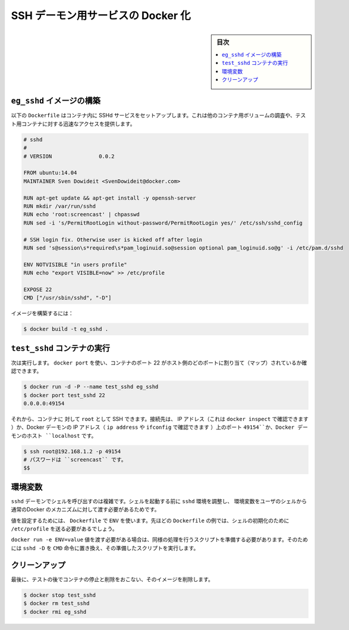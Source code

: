 .. -*- coding: utf-8 -*-
.. URL: https://docs.docker.com/engine/extend/examples/running_ssh_service/
.. SOURCE: https://github.com/docker/docker/blob/master/docs/examples/running_ssh_service.md
   doc version: 1.10
      https://github.com/docker/docker/commits/master/docs/examples/running_ssh_service.md
.. check date: 2016/02/15
.. ---------------------------------------------------------------

.. Dockerizing an SSH daemon service

.. _dockerizing-a-ssh-service

=======================================
SSH デーモン用サービスの Docker 化
=======================================

.. sidebar:: 目次

   .. contents:: 
       :depth: 3
       :local:

.. Build an eg_sshd image

.. _build-an-eg-sshd-image:

``eg_sshd`` イメージの構築
==============================

.. The following Dockerfile sets up an SSHd service in a container that you can use to connect to and inspect other container’s volumes, or to get quick access to a test container.

以下の ``Dockerfile`` はコンテナ内に SSHd サービスをセットアップします。これは他のコンテナ用ボリュームの調査や、テスト用コンテナに対する迅速なアクセスを提供します。

.. code-block:: bash

   # sshd
   #
   # VERSION               0.0.2
   
   FROM ubuntu:14.04
   MAINTAINER Sven Dowideit <SvenDowideit@docker.com>
   
   RUN apt-get update && apt-get install -y openssh-server
   RUN mkdir /var/run/sshd
   RUN echo 'root:screencast' | chpasswd
   RUN sed -i 's/PermitRootLogin without-password/PermitRootLogin yes/' /etc/ssh/sshd_config
   
   # SSH login fix. Otherwise user is kicked off after login
   RUN sed 's@session\s*required\s*pam_loginuid.so@session optional pam_loginuid.so@g' -i /etc/pam.d/sshd
   
   ENV NOTVISIBLE "in users profile"
   RUN echo "export VISIBLE=now" >> /etc/profile
   
   EXPOSE 22
   CMD ["/usr/sbin/sshd", "-D"]

.. Build the image using:

イメージを構築するには：

.. code-block:: bash

   $ docker build -t eg_sshd .

.. Run a test_sshd container

.. _run-a-test-sshd-container:

``test_sshd`` コンテナの実行
==============================

.. Then run it. You can then use docker port to find out what host port the container’s port 22 is mapped to:

次は実行します。 ``docker port`` を使い、コンテナのポート 22 がホスト側のどのポートに割り当て（マップ）されているか確認できます。

.. code-block:: bash

   $ docker run -d -P --name test_sshd eg_sshd
   $ docker port test_sshd 22
   0.0.0.0:49154

.. And now you can ssh as root on the container’s IP address (you can find it with docker inspect) or on port 49154 of the Docker daemon’s host IP address (ip address or ifconfig can tell you that) or localhost if on the Docker daemon host:

それから、コンテナに 対して ``root`` として SSH できます。接続先は、 IP アドレス（これは ``docker inspect`` で確認できます ）か、Docker デーモンの IP アドレス（ ``ip address`` や ``ifconfig`` で確認できます ）上のポート ``49154``か、Docker デーモンのホスト ``localhost`` です。 

.. code-block:: bash

   $ ssh root@192.168.1.2 -p 49154
   # パスワードは ``screencast`` です。
   $$

.. Environment variables

.. _ssh-environment-variables:

環境変数
==========

.. Using the sshd daemon to spawn shells makes it complicated to pass environment variables to the user’s shell via the normal Docker mechanisms, as sshd scrubs the environment before it starts the shell.

``sshd`` デーモンでシェルを呼び出すのは複雑です。シェルを起動する前に ``sshd`` 環境を調整し、 環境変数をユーザのシェルから通常のDocker のメカニズムに対して渡す必要があるためです。

.. If you’re setting values in the Dockerfile using ENV, you’ll need to push them to a shell initialization file like the /etc/profile example in the Dockerfile above.

値を設定するためには、 ``Dockerfile`` で ``ENV`` を使います。先ほどの ``Dockerfile`` の例では、シェルの初期化のために ``/etc/profile`` を送る必要があるでしょう。

.. If you need to passdocker run -e ENV=value values, you will need to write a short script to do the same before you start sshd -D and then replace the CMD with that script.

``docker run -e ENV=value`` 値を渡す必要がある場合は、同様の処理を行うスクリプトを準備する必要があります。そのためには ``sshd -D`` を ``CMD`` 命令に置き換え、その準備したスクリプトを実行します。

.. Clean up

.. _ssh-clean-up:

クリーンアップ
====================

.. Finally, clean up after your test by stopping and removing the container, and then removing the image.

最後に、テストの後でコンテナの停止と削除をおこない、そのイメージを削除します。

.. code-block:: bash

   $ docker stop test_sshd
   $ docker rm test_sshd
   $ docker rmi eg_sshd

.. seealso:: 

   Dockerizing an SSH daemon service
      https://docs.docker.com/engine/examples/running_ssh_service/


